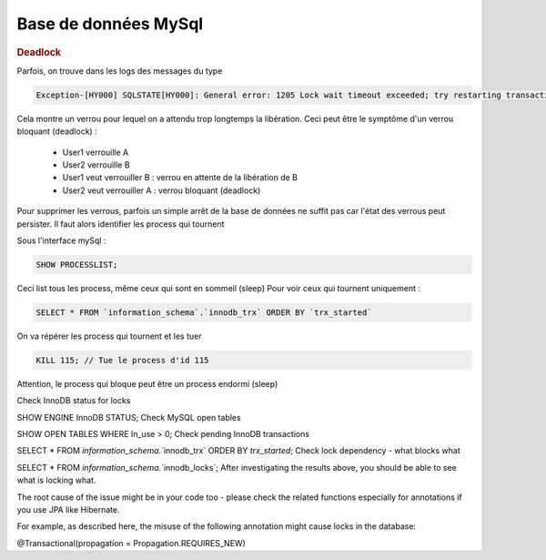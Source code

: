 .. raw:: latex

    \newpage

.. title:: Opérations Système

Base de données MySql
---------------------
.. rubric:: Deadlock

Parfois, on trouve dans les logs des messages du type


.. code-block:: sql

  Exception-[HY000] SQLSTATE[HY000]: General error: 1205 Lock wait timeout exceeded; try restarting transaction

Cela montre un verrou pour lequel on a attendu trop longtemps la libération.
Ceci peut être le symptôme d'un verrou bloquant (deadlock) :

  * User1 verrouille A
  * User2 verrouille B
  * User1 veut verrouiller B : verrou en attente de la libération de B
  * User2 veut verrouiller A : verrou bloquant (deadlock)

Pour supprimer les verrous, parfois un simple arrêt de la base de données ne suffit pas car l'état des verrous peut persister.
Il faut alors identifier les process qui tournent

Sous l'interface mySql :

.. code-block:: sql

  SHOW PROCESSLIST;

Ceci list tous les process, même ceux qui sont en sommeil (sleep)
Pour voir ceux qui tournent uniquement :

.. code-block:: sql

  SELECT * FROM `information_schema`.`innodb_trx` ORDER BY `trx_started`

On va répérer les process qui tournent et les tuer

.. code-block:: sql

  KILL 115; // Tue le process d'id 115

Attention, le process qui bloque peut être un process endormi (sleep)


Check InnoDB status for locks

SHOW ENGINE InnoDB STATUS;
Check MySQL open tables

SHOW OPEN TABLES WHERE In_use > 0;
Check pending InnoDB transactions

SELECT * FROM `information_schema`.`innodb_trx` ORDER BY `trx_started`; 
Check lock dependency - what blocks what

SELECT * FROM `information_schema`.`innodb_locks`;
After investigating the results above, you should be able to see what is locking what.

The root cause of the issue might be in your code too - please check the related functions especially for annotations if you use JPA like Hibernate.

For example, as described here, the misuse of the following annotation might cause locks in the database:

@Transactional(propagation = Propagation.REQUIRES_NEW) 


   



